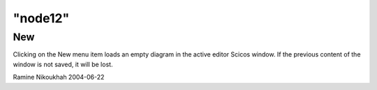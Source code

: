 ====
"node12"
====




New
---
Clicking on the New menu item loads an empty diagram in the active
editor Scicos window. If the previous content of the window is not
saved, it will be lost.


Ramine Nikoukhah 2004-06-22


